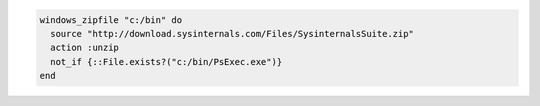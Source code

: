 .. This is an included how-to. 

.. To unzip a remote |zip| file locally:

.. code-block:: ruby

   windows_zipfile "c:/bin" do
     source "http://download.sysinternals.com/Files/SysinternalsSuite.zip"
     action :unzip
     not_if {::File.exists?("c:/bin/PsExec.exe")}
   end
